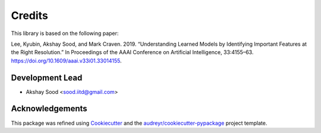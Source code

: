 =======
Credits
=======

This library is based on the following paper:

Lee, Kyubin, Akshay Sood, and Mark Craven. 2019. “Understanding Learned Models by Identifying Important Features at the Right Resolution.” In Proceedings of the AAAI Conference on Artificial Intelligence, 33:4155–63. https://doi.org/10.1609/aaai.v33i01.33014155.

Development Lead
----------------

* Akshay Sood <sood.iitd@gmail.com>

Acknowledgements
----------------

This package was refined using Cookiecutter_ and the `audreyr/cookiecutter-pypackage`_ project template.

.. _Cookiecutter: https://github.com/audreyr/cookiecutter
.. _`audreyr/cookiecutter-pypackage`: https://github.com/audreyr/cookiecutter-pypackage
